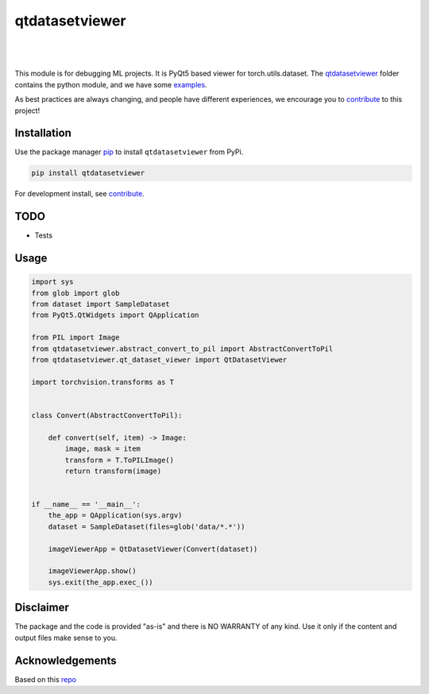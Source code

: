 .. |nbsp| unicode:: U+00A0 .. NO-BREAK SPACE

.. |pic1| image:: https://img.shields.io/badge/python-3.8%20%7C%203.9-blue
.. |pic2| image:: https://img.shields.io/github/license/mashape/apistatus.svg
.. |pic3| image:: https://img.shields.io/badge/code%20style-black-000000.svg
.. |pic4| image:: https://img.shields.io/badge/%20type_checker-mypy-%231674b1?style=flat
.. |pic5| image:: https://img.shields.io/badge/platform-windows%20%7C%20linux%20%7C%20macos-lightgrey
.. |pic6| image:: https://github.com/toretak/qtdatasetviewer/actions/workflows/testing.yml/badge.svg
.. |pic7| image:: https://img.shields.io/readthedocs/qtdatasetviewer
.. |pic8| image:: https://img.shields.io/pypi/v/qtdatasetviewer

.. _qtdatasetviewer: https://github.com/toretak/qtdatasetviewer/tree/main/qtdatasetviewer
.. _examples: https://github.com/toretak/qtdatasetviewer/tree/main/examples
.. _contribute: https://github.com/toretak/qtdatasetviewer/blob/main/CONTRIBUTING.rst

.. _poetry: https://python-poetry.org/docs/
.. _pip: https://mypy.readthedocs.io/en/stable/config_file.html#the-mypy-configuration-file

.. _bandit: https://bandit.readthedocs.io/en/latest/
.. _black: https://black.readthedocs.io/en/stable/index.html
.. _pytest: https://docs.pytest.org/en/stable/index.html
.. _pytest-cov: https://pytest-cov.readthedocs.io/en/stable/index.html
.. _mypy: https://mypy.readthedocs.io/en/stable/index.html
.. _shields: https://shields.io/
.. _README: https://www.makeareadme.com/
.. _Sphinx: https://www.sphinx-doc.org/en/master/
.. _Read the Docs: https://readthedocs.org/
.. _isort: https://pycqa.github.io/isort/index.html
.. _templates: https://docs.github.com/en/communities/using-templates-to-encourage-useful-issues-and-pull-requests/about-issue-and-pull-request-templates

.. _changelog: https://keepachangelog.com/en/1.0.0/
.. _code of conduct: https://www.contributor-covenant.org/version/1/4/code-of-conduct/

.. _Twitter: https://twitter.com/DataLabBE
.. _website: https://data.research.vub.be/
.. _papers: https://researchportal.vub.be/en/organisations/data-analytics-laboratory/publications/

.. _repo: https://github.com/toretak/qtdatasetviewer

.. _Dynamic versioning: https://pypi.org/project/poetry-dynamic-versioning/


qtdatasetviewer
==========

|pic2| |nbsp| |pic5| |nbsp| |pic1| |nbsp| |pic8|

|pic6| |nbsp| |pic7| |nbsp| |pic3| |nbsp| |pic4|

This module is for debugging ML projects. It is PyQt5 based viewer for torch.utils.dataset.
The `qtdatasetviewer`_ folder contains the python module, and we have some `examples`_.

As best practices are always changing, and people have different experiences, we encourage you to `contribute`_ to this project!



Installation
------------

Use the package manager `pip`_ to install ``qtdatasetviewer`` from PyPi.

.. code-block:: bash

    pip install qtdatasetviewer

For development install, see `contribute`_.

TODO
-----

* Tests


Usage
-----


.. code-block:: python


    import sys
    from glob import glob
    from dataset import SampleDataset
    from PyQt5.QtWidgets import QApplication

    from PIL import Image
    from qtdatasetviewer.abstract_convert_to_pil import AbstractConvertToPil
    from qtdatasetviewer.qt_dataset_viewer import QtDatasetViewer

    import torchvision.transforms as T


    class Convert(AbstractConvertToPil):

        def convert(self, item) -> Image:
            image, mask = item
            transform = T.ToPILImage()
            return transform(image)


    if __name__ == '__main__':
        the_app = QApplication(sys.argv)
        dataset = SampleDataset(files=glob('data/*.*'))

        imageViewerApp = QtDatasetViewer(Convert(dataset))

        imageViewerApp.show()
        sys.exit(the_app.exec_())



Disclaimer
----------

The package and the code is provided "as-is" and there is NO WARRANTY of any kind. 
Use it only if the content and output files make sense to you.


Acknowledgements
----------------

Based on this `repo`_
